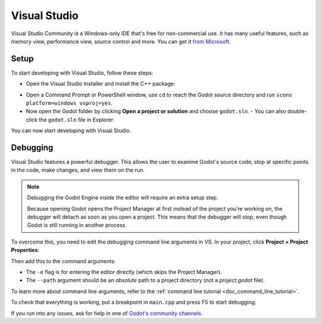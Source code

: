 .. _doc_configuring_an_ide_vs:

Visual Studio
=============

Visual Studio Community is a Windows-only IDE that's free for non-commercial use.
It has many useful features, such as memory view, performance view, source
control and more. You can get it
`from Microsoft <https://visualstudio.microsoft.com/downloads/>`__.

Setup
-----

To start developing with Visual Studio, follow these steps:

- Open the Visual Studio Installer and install the C++ package:

.. image:: img/vs_1_install_cpp_package.png

- Open a Command Prompt or PowerShell window, use ``cd`` to reach the Godot source
  directory and run ``scons platform=windows vsproj=yes``.

- Now open the Godot folder by clicking **Open a project or solution** and choose
  ``godot.sln``.
  - You can also double-click the ``godot.sln`` file in Explorer.

You can now start developing with Visual Studio.

Debugging
---------

Visual Studio features a powerful debugger. This allows the user to examine Godot's
source code, stop at specific points in the code, make changes, and view them on the run.

.. note:: Debugging the Godot Engine inside the editor will require an extra setup step.

          Because opening Godot opens the Project Manager at first instead of the project
          you're working on, the debugger will detach as soon as you open a project.
          This means that the debugger will stop, even though Godot is still running in
          another process.

To overcome this, you need to edit the debugging command line arguments in VS. In your
project, click **Project > Project Properties**:

.. image:: img/vs_2_project_properties.png

Then add this to the command arguments:

.. image:: img/vs_3_debug_command_line.png

- The ``-e`` flag is for entering the editor directly (which skips the Project Manager).
- The ``--path`` argument should be an *absolute* path to a project directory (not a
  `project.godot` file).

To learn more about command line arguments, refer to the
:ref:`command line tutorial <doc_command_line_tutorial>`.

To check that everything is working, put a breakpoint in ``main.cpp`` and press F5 to
start debugging.

.. image:: img/vs_4_debugging_main.png

If you run into any issues, ask for help in one of
`Godot's community channels <https://godotengine.org/community>`__.
